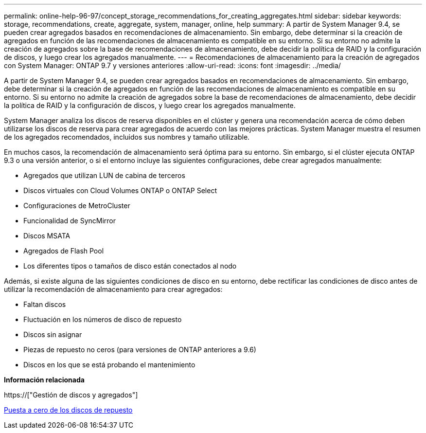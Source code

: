 ---
permalink: online-help-96-97/concept_storage_recommendations_for_creating_aggregates.html 
sidebar: sidebar 
keywords: storage, recommendations, create, aggregate, system, manager, online, help 
summary: A partir de System Manager 9.4, se pueden crear agregados basados en recomendaciones de almacenamiento. Sin embargo, debe determinar si la creación de agregados en función de las recomendaciones de almacenamiento es compatible en su entorno. Si su entorno no admite la creación de agregados sobre la base de recomendaciones de almacenamiento, debe decidir la política de RAID y la configuración de discos, y luego crear los agregados manualmente. 
---
= Recomendaciones de almacenamiento para la creación de agregados con System Manager: ONTAP 9.7 y versiones anteriores
:allow-uri-read: 
:icons: font
:imagesdir: ../media/


[role="lead"]
A partir de System Manager 9.4, se pueden crear agregados basados en recomendaciones de almacenamiento. Sin embargo, debe determinar si la creación de agregados en función de las recomendaciones de almacenamiento es compatible en su entorno. Si su entorno no admite la creación de agregados sobre la base de recomendaciones de almacenamiento, debe decidir la política de RAID y la configuración de discos, y luego crear los agregados manualmente.

System Manager analiza los discos de reserva disponibles en el clúster y genera una recomendación acerca de cómo deben utilizarse los discos de reserva para crear agregados de acuerdo con las mejores prácticas. System Manager muestra el resumen de los agregados recomendados, incluidos sus nombres y tamaño utilizable.

En muchos casos, la recomendación de almacenamiento será óptima para su entorno. Sin embargo, si el clúster ejecuta ONTAP 9.3 o una versión anterior, o si el entorno incluye las siguientes configuraciones, debe crear agregados manualmente:

* Agregados que utilizan LUN de cabina de terceros
* Discos virtuales con Cloud Volumes ONTAP o ONTAP Select
* Configuraciones de MetroCluster
* Funcionalidad de SyncMirror
* Discos MSATA
* Agregados de Flash Pool
* Los diferentes tipos o tamaños de disco están conectados al nodo


Además, si existe alguna de las siguientes condiciones de disco en su entorno, debe rectificar las condiciones de disco antes de utilizar la recomendación de almacenamiento para crear agregados:

* Faltan discos
* Fluctuación en los números de disco de repuesto
* Discos sin asignar
* Piezas de repuesto no ceros (para versiones de ONTAP anteriores a 9.6)
* Discos en los que se está probando el mantenimiento


*Información relacionada*

https://["Gestión de discos y agregados"]

xref:task_zeroing_disks.adoc[Puesta a cero de los discos de repuesto]
